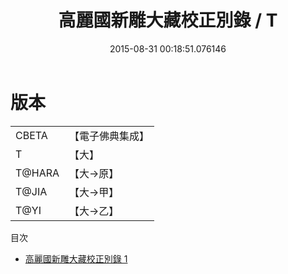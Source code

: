 #+TITLE: 高麗國新雕大藏校正別錄 / T

#+DATE: 2015-08-31 00:18:51.076146
* 版本
 |     CBETA|【電子佛典集成】|
 |         T|【大】     |
 |    T@HARA|【大→原】   |
 |     T@JIA|【大→甲】   |
 |      T@YI|【大→乙】   |
目次
 - [[file:KR6s0121_001.txt][高麗國新雕大藏校正別錄 1]]
